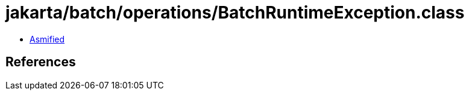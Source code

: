 = jakarta/batch/operations/BatchRuntimeException.class

 - link:BatchRuntimeException-asmified.java[Asmified]

== References

